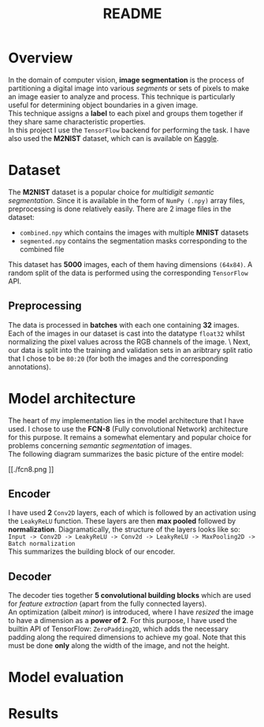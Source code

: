 #+TITLE: README
* Overview
In the domain of computer vision, *image segmentation* is the process of partitioning a digital image into various /segments/ or sets of pixels to make an image easier to analyze and process. This technique is particularly useful for determining object boundaries in a given image.
\\
This technique assigns a *label* to each pixel and groups them together if they share same characteristic properties.\\
In this project I use the ~TensorFlow~ backend for performing the task. I have also used the *M2NIST* dataset, which can is available on [[https://www.kaggle.com/farhanhubble/multimnistm2nist][Kaggle]].


* Dataset
The *M2NIST* dataset is a popular choice for /multidigit semantic segmentation/. Since it is available in the form of ~NumPy (.npy)~ array files, preprocessing is done relatively easily. There are 2 image files in the dataset:
+ ~combined.npy~ which contains the images with multiple *MNIST* datasets
+ ~segmented.npy~ contains the segmentation masks corresponding to the combined file
This dataset has *5000* images, each of them having dimensions ~(64x84)~. A random split of the data is performed using the corresponding ~TensorFlow~ API.
** Preprocessing

The data is processed in *batches* with each one containing *32* images. Each of the images in our dataset is cast into the datatype ~float32~ whilst normalizing the pixel values across the RGB channels of the image. \
Next, our data is split into the training and validation sets in an aribtrary split ratio that I chose to be ~80:20~ (for both the images and the corresponding annotations).

* Model architecture
The heart of my implementation lies in the model architecture that I have used. I chose to use the *FCN-8* (Fully convolutional Network) architecture for this purpose. It remains a somewhat elementary and popular choice for problems concerning /semantic segmentation/ of images.
\\
The following diagram summarizes the basic picture of the entire model:
#+CAPTION: The FCN-8 architecture
#+ATTR_ORG: :width 600
#+NAME: fig: SED-HR4049
[[./fcn8.png
]]
** Encoder
I have used *2* ~Conv2D~ layers, each of which is followed by an activation using the ~LeakyReLU~ function. These layers are then *max pooled* followed by *normalization*. Diagramatically, the structure of the layers looks like so:
\\
~Input -> Conv2D -> LeakyReLU -> Conv2d -> LeakyReLU -> MaxPooling2D -> Batch normalization~
\\
This summarizes the building block of our encoder.
** Decoder
The decoder ties together *5 convolutional building blocks* which are used for /feature extraction/ (apart from the fully connected layers).
\\
An optimization (albeit /minor/) is introduced, where I have /resized/ the image to have a dimension as a *power of 2*. For this purpose, I have used the builtin API of TensorFlow: ~ZeroPadding2D~, which adds the necessary padding along the required dimensions to achieve my goal. Note that this must be done *only* along the width of the image, and not the height.

* Model evaluation

* Results
